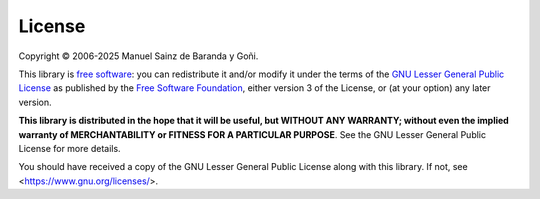 =======
License
=======

Copyright © 2006-2025 Manuel Sainz de Baranda y Goñi.

This library is `free software <https://www.gnu.org/philosophy/free-sw.html>`_: you can redistribute it and/or modify it under the terms of the `GNU Lesser General Public License <https://www.gnu.org/licenses/lgpl-3.0.html>`_ as published by the `Free Software Foundation <https://www.fsf.org>`_, either version 3 of the License, or (at your option) any later version.

**This library is distributed in the hope that it will be useful, but WITHOUT ANY WARRANTY; without even the implied warranty of MERCHANTABILITY or FITNESS FOR A PARTICULAR PURPOSE**. See the GNU Lesser General Public License for more details.

You should have received a copy of the GNU Lesser General Public License along with this library. If not, see <https://www.gnu.org/licenses/>.
